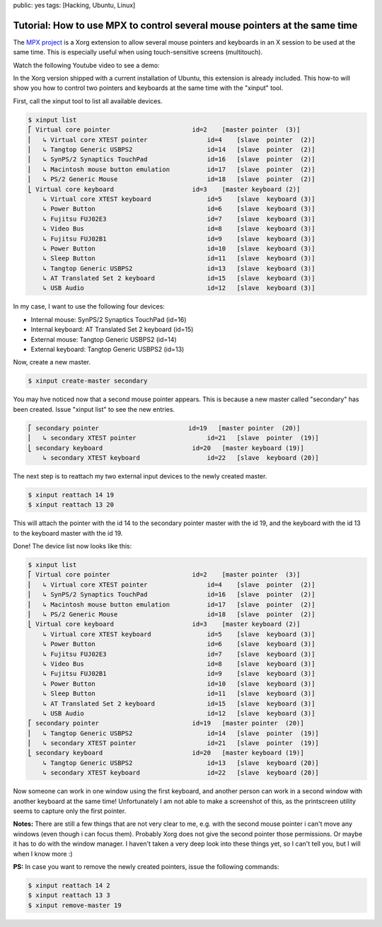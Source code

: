 public: yes
tags: [Hacking, Ubuntu, Linux]

Tutorial: How to use MPX to control several mouse pointers at the same time
===========================================================================

The `MPX project <http://www.x.org/wiki/Development/Documentation/MPX>`_ is a Xorg extension to
allow several mouse pointers and keyboards in an X session to be used at the same time. This is
especially useful when using touch-sensitive screens (multitouch).

Watch the following Youtube video to see a demo:

.. youtube:: 0MUOn_nJmRA

In the Xorg version shipped with a current installation of Ubuntu, this extension is already
included. This how-to will show you how to control two pointers and keyboards at the same time with
the "xinput" tool.

First, call the xinput tool to list all available devices.

.. sourcecode:: bash

    $ xinput list
    ⎡ Virtual core pointer                      id=2    [master pointer  (3)]
    ⎜   ↳ Virtual core XTEST pointer                id=4    [slave  pointer  (2)]
    ⎜   ↳ Tangtop Generic USBPS2                    id=14   [slave  pointer  (2)]
    ⎜   ↳ SynPS/2 Synaptics TouchPad                id=16   [slave  pointer  (2)]
    ⎜   ↳ Macintosh mouse button emulation          id=17   [slave  pointer  (2)]
    ⎜   ↳ PS/2 Generic Mouse                        id=18   [slave  pointer  (2)]
    ⎣ Virtual core keyboard                     id=3    [master keyboard (2)]
        ↳ Virtual core XTEST keyboard               id=5    [slave  keyboard (3)]
        ↳ Power Button                              id=6    [slave  keyboard (3)]
        ↳ Fujitsu FUJ02E3                           id=7    [slave  keyboard (3)]
        ↳ Video Bus                                 id=8    [slave  keyboard (3)]
        ↳ Fujitsu FUJ02B1                           id=9    [slave  keyboard (3)]
        ↳ Power Button                              id=10   [slave  keyboard (3)]
        ↳ Sleep Button                              id=11   [slave  keyboard (3)]
        ↳ Tangtop Generic USBPS2                    id=13   [slave  keyboard (3)]
        ↳ AT Translated Set 2 keyboard              id=15   [slave  keyboard (3)]
        ↳ USB Audio                                 id=12   [slave  keyboard (3)]

In my case, I want to use the following four devices:

-  Internal mouse: SynPS/2 Synaptics TouchPad (id=16)
-  Internal keyboard: AT Translated Set 2 keyboard (id=15)
-  External mouse: Tangtop Generic USBPS2 (id=14)
-  External keyboard: Tangtop Generic USBPS2 (id=13)

Now, create a new master.

.. sourcecode:: bash

    $ xinput create-master secondary

You may hve noticed now that a second mouse pointer appears. This is because a new master called
"secondary" has been created. Issue "xinput list" to see the new entries.

.. sourcecode:: bash

    ⎡ secondary pointer                        id=19   [master pointer  (20)]
    ⎜   ↳ secondary XTEST pointer                   id=21   [slave  pointer  (19)]
    ⎣ secondary keyboard                        id=20   [master keyboard (19)]
        ↳ secondary XTEST keyboard                  id=22   [slave  keyboard (20)]

The next step is to reattach my two external input devices to the newly created master.

.. sourcecode:: bash

    $ xinput reattach 14 19
    $ xinput reattach 13 20

This will attach the pointer with the id 14 to the secondary pointer master with the id 19, and the
keyboard with the id 13 to the keyboard master with the id 19.

Done! The device list now looks like this:

.. sourcecode:: bash

    $ xinput list
    ⎡ Virtual core pointer                      id=2    [master pointer  (3)]
    ⎜   ↳ Virtual core XTEST pointer                id=4    [slave  pointer  (2)]
    ⎜   ↳ SynPS/2 Synaptics TouchPad                id=16   [slave  pointer  (2)]
    ⎜   ↳ Macintosh mouse button emulation          id=17   [slave  pointer  (2)]
    ⎜   ↳ PS/2 Generic Mouse                        id=18   [slave  pointer  (2)]
    ⎣ Virtual core keyboard                     id=3    [master keyboard (2)]
        ↳ Virtual core XTEST keyboard               id=5    [slave  keyboard (3)]
        ↳ Power Button                              id=6    [slave  keyboard (3)]
        ↳ Fujitsu FUJ02E3                           id=7    [slave  keyboard (3)]
        ↳ Video Bus                                 id=8    [slave  keyboard (3)]
        ↳ Fujitsu FUJ02B1                           id=9    [slave  keyboard (3)]
        ↳ Power Button                              id=10   [slave  keyboard (3)]
        ↳ Sleep Button                              id=11   [slave  keyboard (3)]
        ↳ AT Translated Set 2 keyboard              id=15   [slave  keyboard (3)]
        ↳ USB Audio                                 id=12   [slave  keyboard (3)]
    ⎡ secondary pointer                         id=19   [master pointer  (20)]
    ⎜   ↳ Tangtop Generic USBPS2                    id=14   [slave  pointer  (19)]
    ⎜   ↳ secondary XTEST pointer                   id=21   [slave  pointer  (19)]
    ⎣ secondary keyboard                        id=20   [master keyboard (19)]
        ↳ Tangtop Generic USBPS2                    id=13   [slave  keyboard (20)]
        ↳ secondary XTEST keyboard                  id=22   [slave  keyboard (20)]

Now someone can work in one window using the first keyboard, and another person can work in a second
window with another keyboard at the same time! Unfortunately I am not able to make a screenshot of
this, as the printscreen utility seems to capture only the first pointer.

**Notes:** There are still a few things that are not very clear to me, e.g. with the second mouse
pointer i can't move any windows (even though i can focus them). Probably Xorg does not give the
second pointer those permissions. Or maybe it has to do with the window manager. I haven't taken a
very deep look into these things yet, so I can't tell you, but I will when I know more :)

**PS:** In case you want to remove the newly created pointers, issue the following commands:

.. sourcecode:: bash

    $ xinput reattach 14 2
    $ xinput reattach 13 3
    $ xinput remove-master 19
